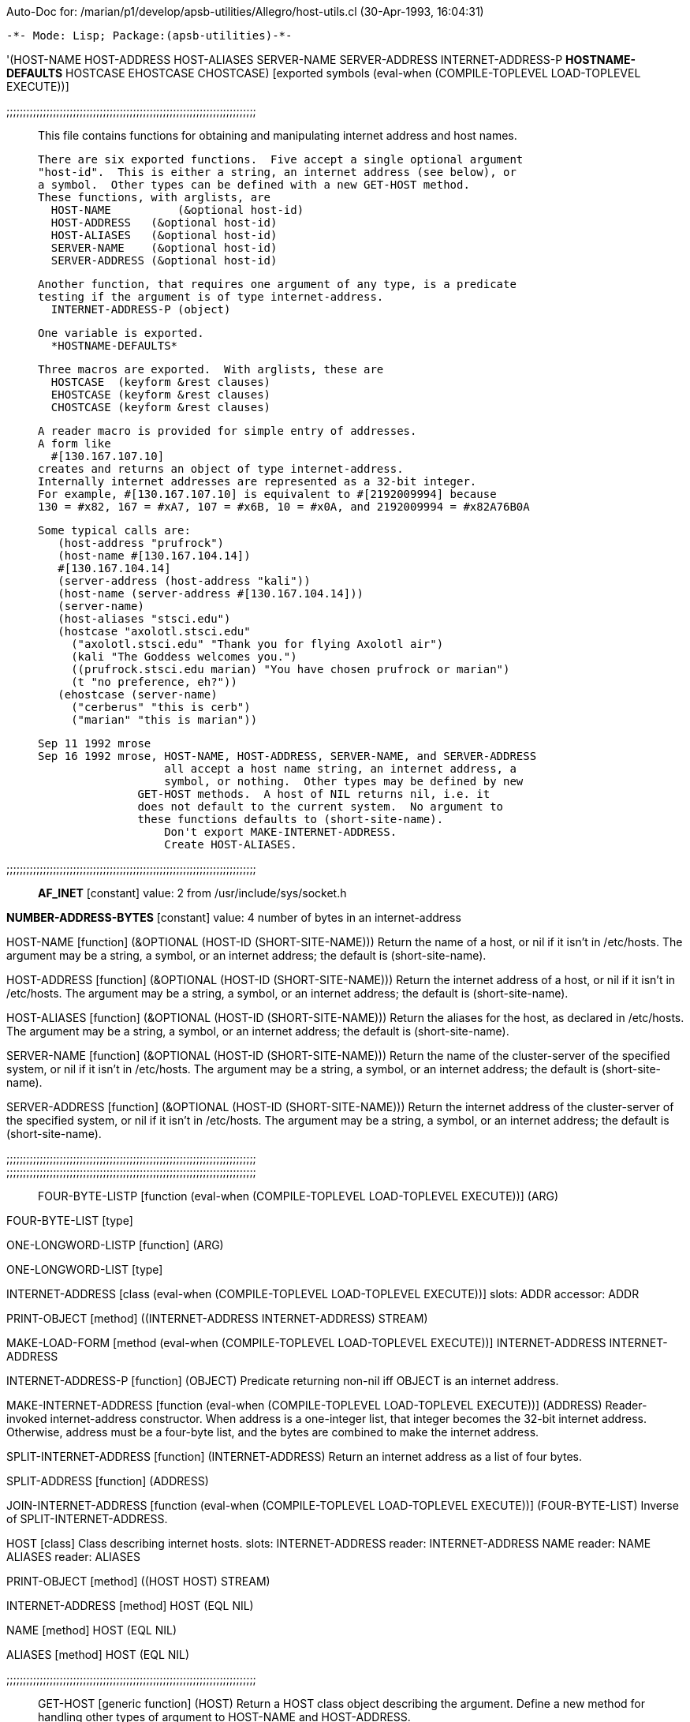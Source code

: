 Auto-Doc for: /marian/p1/develop/apsb-utilities/Allegro/host-utils.cl (30-Apr-1993, 16:04:31)

 -*- Mode: Lisp; Package:(apsb-utilities)-*-

'(HOST-NAME HOST-ADDRESS HOST-ALIASES SERVER-NAME SERVER-ADDRESS
            INTERNET-ADDRESS-P *HOSTNAME-DEFAULTS* HOSTCASE EHOSTCASE
            CHOSTCASE) [exported symbols (eval-when (COMPILE-TOPLEVEL
                                                     LOAD-TOPLEVEL
                                                     EXECUTE))]

;;;;;;;;;;;;;;;;;;;;;;;;;;;;;;;;;;;;;;;;;;;;;;;;;;;;;;;;;;;;;;;;;;;;;;;;;;;;;

 This file contains functions for obtaining and manipulating
 internet address and host names.

 There are six exported functions.  Five accept a single optional argument
 "host-id".  This is either a string, an internet address (see below), or
 a symbol.  Other types can be defined with a new GET-HOST method.
 These functions, with arglists, are
   HOST-NAME	     (&optional host-id)
   HOST-ADDRESS   (&optional host-id)
   HOST-ALIASES   (&optional host-id)
   SERVER-NAME    (&optional host-id)
   SERVER-ADDRESS (&optional host-id)

 Another function, that requires one argument of any type, is a predicate
 testing if the argument is of type internet-address.
   INTERNET-ADDRESS-P (object)

 One variable is exported.
   *HOSTNAME-DEFAULTS*

 Three macros are exported.  With arglists, these are
   HOSTCASE  (keyform &rest clauses)
   EHOSTCASE (keyform &rest clauses)
   CHOSTCASE (keyform &rest clauses)

 A reader macro is provided for simple entry of addresses.
 A form like
   #[130.167.107.10]
 creates and returns an object of type internet-address.
 Internally internet addresses are represented as a 32-bit integer.
 For example, #[130.167.107.10] is equivalent to #[2192009994] because
 130 = #x82, 167 = #xA7, 107 = #x6B, 10 = #x0A, and 2192009994 = #x82A76B0A 

 Some typical calls are:
    (host-address "prufrock")
    (host-name #[130.167.104.14])
    #[130.167.104.14]
    (server-address (host-address "kali"))
    (host-name (server-address #[130.167.104.14]))
    (server-name)
    (host-aliases "stsci.edu")
    (hostcase "axolotl.stsci.edu"
      ("axolotl.stsci.edu" "Thank you for flying Axolotl air")
      (kali "The Goddess welcomes you.")
      ((prufrock.stsci.edu marian) "You have chosen prufrock or marian")
      (t "no preference, eh?"))
    (ehostcase (server-name)
      ("cerberus" "this is cerb")
      ("marian" "this is marian"))

 Sep 11 1992 mrose
 Sep 16 1992 mrose, HOST-NAME, HOST-ADDRESS, SERVER-NAME, and SERVER-ADDRESS
                    all accept a host name string, an internet address, a
                    symbol, or nothing.  Other types may be defined by new
		       GET-HOST methods.  A host of NIL returns nil, i.e. it
		       does not default to the current system.  No argument to
		       these functions defaults to (short-site-name).
                    Don't export MAKE-INTERNET-ADDRESS.
                    Create HOST-ALIASES.
 
;;;;;;;;;;;;;;;;;;;;;;;;;;;;;;;;;;;;;;;;;;;;;;;;;;;;;;;;;;;;;;;;;;;;;;;;;;;;;

*AF_INET* [constant] value: 2
  from /usr/include/sys/socket.h

*NUMBER-ADDRESS-BYTES* [constant] value: 4
  number of bytes in an internet-address

HOST-NAME [function]
   (&OPTIONAL (HOST-ID (SHORT-SITE-NAME)))
  Return the name of a host, or nil if it isn't in /etc/hosts.
The argument may be a string, a symbol, or an internet address;
the default is (short-site-name).

HOST-ADDRESS [function]
   (&OPTIONAL (HOST-ID (SHORT-SITE-NAME)))
  Return the internet address of a host, or nil if it isn't in /etc/hosts.
The argument may be a string, a symbol, or an internet address;
the default is (short-site-name).

HOST-ALIASES [function]
   (&OPTIONAL (HOST-ID (SHORT-SITE-NAME)))
  Return the aliases for the host, as declared in /etc/hosts.
The argument may be a string, a symbol, or an internet address;
the default is (short-site-name).

SERVER-NAME [function]
   (&OPTIONAL (HOST-ID (SHORT-SITE-NAME)))
  Return the name of the cluster-server of the specified system,
or nil if it isn't in /etc/hosts.
The argument may be a string, a symbol, or an internet address;
the default is (short-site-name).

SERVER-ADDRESS [function]
   (&OPTIONAL (HOST-ID (SHORT-SITE-NAME)))
  Return the internet address of the cluster-server of the specified
system, or nil if it isn't in /etc/hosts.
The argument may be a string, a symbol, or an internet address;
the default is (short-site-name).

;;;;;;;;;;;;;;;;;;;;;;;;;;;;;;;;;;;;;;;;;;;;;;;;;;;;;;;;;;;;;;;;;;;;;;;;;;;;;

;;;;;;;;;;;;;;;;;;;;;;;;;;;;;;;;;;;;;;;;;;;;;;;;;;;;;;;;;;;;;;;;;;;;;;;;;;;;;

FOUR-BYTE-LISTP [function (eval-when (COMPILE-TOPLEVEL LOAD-TOPLEVEL EXECUTE))]
   (ARG)

FOUR-BYTE-LIST [type]

ONE-LONGWORD-LISTP [function]
   (ARG)

ONE-LONGWORD-LIST [type]

INTERNET-ADDRESS [class (eval-when (COMPILE-TOPLEVEL LOAD-TOPLEVEL EXECUTE))]
  slots:
   ADDR   accessor: ADDR

PRINT-OBJECT [method]
   ((INTERNET-ADDRESS INTERNET-ADDRESS) STREAM)

MAKE-LOAD-FORM [method (eval-when (COMPILE-TOPLEVEL LOAD-TOPLEVEL EXECUTE))]
   ((INTERNET-ADDRESS INTERNET-ADDRESS))

INTERNET-ADDRESS-P [function]
   (OBJECT)
  Predicate returning non-nil iff OBJECT is an internet address.

MAKE-INTERNET-ADDRESS [function (eval-when (COMPILE-TOPLEVEL
                                            LOAD-TOPLEVEL
                                            EXECUTE))]
   (ADDRESS)
  Reader-invoked internet-address constructor.  When address is a
one-integer list, that integer becomes the 32-bit internet address.
Otherwise, address must be a four-byte list, and the bytes are
combined to make the internet address.

SPLIT-INTERNET-ADDRESS [function]
   (INTERNET-ADDRESS)
  Return an internet address as a list of four bytes.

SPLIT-ADDRESS [function]
   (ADDRESS)

JOIN-INTERNET-ADDRESS [function (eval-when (COMPILE-TOPLEVEL
                                            LOAD-TOPLEVEL
                                            EXECUTE))]
   (FOUR-BYTE-LIST)
  Inverse of SPLIT-INTERNET-ADDRESS.

HOST [class]
  Class describing internet hosts.
  slots:
   INTERNET-ADDRESS   reader: INTERNET-ADDRESS
   NAME   reader: NAME
   ALIASES   reader: ALIASES

PRINT-OBJECT [method]
   ((HOST HOST) STREAM)

INTERNET-ADDRESS [method]
   ((HOST (EQL NIL)))

NAME [method]
   ((HOST (EQL NIL)))

ALIASES [method]
   ((HOST (EQL NIL)))

;;;;;;;;;;;;;;;;;;;;;;;;;;;;;;;;;;;;;;;;;;;;;;;;;;;;;;;;;;;;;;;;;;;;;;;;;;;;;

GET-HOST [generic function]
   (HOST)
  Return a HOST class object describing the argument.
Define a new method for handling other types of argument
to HOST-NAME and HOST-ADDRESS.

GET-HOST [method]
   ((HOST STRING))

GET-HOST [method]
   ((HOST INTERNET-ADDRESS))

GET-HOST [method]
   ((HOST SYMBOL))

GET-HOST [method]
   ((HOST (EQL NIL)))

MAKE-HOST [function]
   (HOSTENT)
  Creates and returns an object of class HOST, from the HOSTENT argument.
The C functions GETHOSTBYNAME and GETHOSTBYADDR both return a HOSTENT.

ALIAS-LIST [function]
   (HOSTENT)

GET-SERVER [function]
   (HOST-ID)
  Return the HOST object for host-id's server.

BUILD-SERVER-ADDRESS [function]
   (INTERNET-ADDRESS)
  Return the internet address of the server for the system with
the specified internet address.  This does not confirm that the
server is in /etc/hosts.

DESCRIBE-HOSTENT [function]
   (HOSTENT)
  e.g. (describe-hostent (gethostbyname "stsci.edu"))

;;;;;;;;;;;;;;;;;;;;;;;;;;;;;;;;;;;;;;;;;;;;;;;;;;;;;;;;;;;;;;;;;;;;;;;;;;;;;

 Reader macros.

#[-reader [function (eval-when (COMPILE-TOPLEVEL LOAD-TOPLEVEL EXECUTE))]
   (STREAM SUBCHAR ARG)
  Reader function for the dispatch macro #[.
#[foo] is equivalent to (make-internet-address foo)).
  (DECLARE (IGNORE SUBCHAR ARG))

#[ [dispatch macro character (eval-when (COMPILE-TOPLEVEL
                                         LOAD-TOPLEVEL
                                         EXECUTE))]
  function: #'#[-reader

set *READTABLE* to *READTABLE*  (eval-when (COMPILE-TOPLEVEL LOAD-TOPLEVEL EXECUTE))
;;;;;;;;;;;;;;;;;;;;;;;;;;;;;;;;;;;;;;;;;;;;;;;;;;;;;;;;;;;;;;;;;;;;;;;;;;;;;

*HOSTNAME-DEFAULTS* [parameter] value: ".stsci.edu"
  A string used by the HOSTCASE macro to expand hostnames.  Each part of the
string is treated separately, starting from the end, working inwards until a
part of *HOSTNAME-DEFAULTS* matches the host string specified. Case is
ignored.
E.g., if *hostname-defaults* is "stsci.edu", the following are
some expansions:
   kali        -->  kali.stsci.edu
   kali.stsci  -->  kali.stsci.edu
   foo.edu     -->  foo.edu
   foo         -->  foo.stsci.edu
   foo.ed      -->  foo.ed.stsci.edu  

HOSTCASE [macro]
   (KEYFORM &REST CLAUSES)
  Just like case, but works with hostnames.  KEYFORM must evaluate to a string
or a symbol, that is expanded by EXPAND-HOSTNAME using the defaults in
*HOSTNAME-DEFAULTS*.  Each element of CLAUSES is a list of
   (key consequent-1 consequent-2 ...)
KEY is a hostname; it is not evaluated but is expanded as described
above; it must be a string, an unquoted symbol, or a list of the same.
The symbols T and OTHERWISE are treated specially, as by CASE.

Example:
   ;;; *hostname-defaults* = ".stsci.edu"
   (hostcase (short-site-name)
     ("axolotl.stsci.edu" "Thank you for flying Axolotl air")
     (kali "The Goddess welcomes you.")
     ((prufrock.stsci.edu marian) "You have chosen prufrock or marian")
     (t "no preference, eh?"))

EHOSTCASE [macro]
   (KEYFORM &REST CLAUSES)
  Like HOSTCASE, but error if no case matches

 this chostcase isn't very nice, but may be better than nothing.

CHOSTCASE [macro]
   (KEYFORM &REST CLAUSES)

HOST-SYMBOL [function]
   (HOSTNAME)
  Return HOSTNAME as an uppercase symbol.  The name is expanded
with the defaults from *HOSTNAME-DEFAULTS, as by EXPAND-HOSTNAME.

EXPAND-HOSTNAME [function]
   (STRING &OPTIONAL (HOSTNAME-DEFAULTS *HOSTNAME-DEFAULTS*))
  Expand hostnames, as described in the *HOSTNAME-DEFAULTS* doc string.

PROCESS-HOSTCASE-CLAUSE [function]
   (CLAUSE)

HOST-ADDRESS571 [(apsb:test HOST-ADDRESS) function]
  KEY: ADDR
  (HOST-ADDRESS "kali")  -->  #[130.167.104.14]
  (HOST-ADDRESS "eyeof")  -->  #[130.167.1.24]
  (HOST-ADDRESS #[130.167.104.14])  -->  #[130.167.104.14]
  (HOST-ADDRESS)  -->  (HOST-ADDRESS (SHORT-SITE-NAME))

HOST-NAME571 [(apsb:test HOST-NAME) function]
  (HOST-NAME "kali")  -->  "kali.stsci.edu"
  (HOST-NAME #[130.167.1.107])  -->  "marian.stsci.edu"
  (HOST-NAME)  -->  (HOST-NAME (SHORT-SITE-NAME))

HOST-UTILS-NULL571 [(apsb:test HOST-UTILS-NULL) function]
  (HOST-ADDRESS NIL)  -->  NIL
  (HOST-ADDRESS "foobar")  -->  NIL
  (HOST-ADDRESS #[0.0.0.0])  -->  NIL
  (HOST-ALIASES NIL)  -->  NIL
  (HOST-ALIASES "foo")  -->  NIL
  (HOST-ALIASES #[0.0.0.0])  -->  NIL
  (HOST-NAME NIL)  -->  NIL
  (HOST-NAME "foobar")  -->  NIL
  (HOST-NAME #[0.0.0.0])  -->  NIL
  (SERVER-ADDRESS NIL)  -->  NIL
  (SERVER-ADDRESS "foo")  -->  NIL
  (SERVER-ADDRESS #[0.0.0.0])  -->  NIL
  (SERVER-NAME NIL)  -->  NIL
  (SERVER-NAME "foo")  -->  NIL
  (SERVER-NAME #[0.0.0.0])  -->  NIL

SERVER-ADDRESS571 [(apsb:test SERVER-ADDRESS) function]
  KEY: ADDR
  (SERVER-ADDRESS "kali")  -->  (HOST-ADDRESS "cerberus")
  (SERVER-ADDRESS "marian")  -->  (HOST-ADDRESS "marian")

SERVER-NAME571 [(apsb:test SERVER-NAME) function]
  (SERVER-NAME "kali")  -->  "cerberus.stsci.edu"
  (SERVER-NAME "marian")  -->  "marian.stsci.edu"
  (SERVER-NAME (HOST-ADDRESS "kali"))  -->  "cerberus.stsci.edu"
  (SERVER-NAME)  -->  (SERVER-NAME (SHORT-SITE-NAME))

HOSTCASE1571 [(apsb:test HOSTCASE1) function]
  LOCAL BINDINGS: ((*HOSTNAME-DEFAULTS* ".stsci.edu"))
  (HOSTCASE "kali" (FOO NIL) (MARIAN NIL) (KALI T))  -->  T
  (HOSTCASE "kali" (FOO NIL) (T T))  -->  T
  (HOSTCASE "kali.stsci" (KALI.EDU NIL) (KALI.STSCI T) (T NIL))  -->  T

HOSTCASE2571 [(apsb:test HOSTCASE2) function]
  LOCAL BINDINGS: ((*HOSTNAME-DEFAULTS* ".a.b.stsci.edu"))
  (HOSTCASE "kali" (KALI.STSCI NIL) (KALI.A.B T))  -->  T
  (HOSTCASE "kali.b" (KALI NIL) (KALI.B.STSCI.EDU T))  -->  T
  (HOSTCASE "kali.stsci" (KALI.STSCI.EDU T))  -->  T

End of Auto-Doc for: /marian/p1/develop/apsb-utilities/Allegro/host-utils.cl
